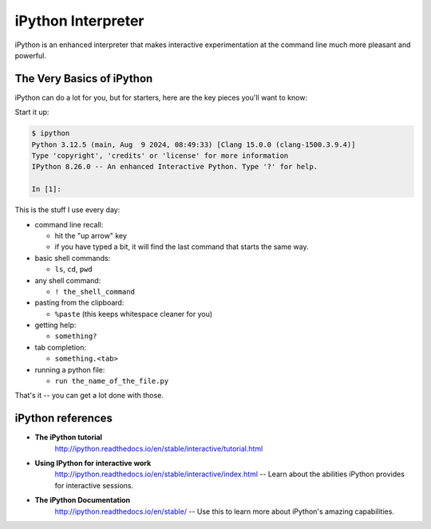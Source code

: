 .. _ipython_resources:

*******************
iPython Interpreter
*******************

iPython is an enhanced interpreter that makes interactive experimentation at the command line much more pleasant and powerful.

The Very Basics of iPython
--------------------------

iPython can do a lot for you, but for starters, here are the key pieces you'll want to know:

Start it up:

.. code-block:: bash

    $ ipython
    Python 3.12.5 (main, Aug  9 2024, 08:49:33) [Clang 15.0.0 (clang-1500.3.9.4)]
    Type 'copyright', 'credits' or 'license' for more information
    IPython 8.26.0 -- An enhanced Interactive Python. Type '?' for help.

    In [1]:

This is the stuff I use every day:

* command line recall:

  - hit the "up arrow" key
  - if you have typed a bit, it will find the last command that starts the same way.

* basic shell commands:

  - ``ls``, ``cd``, ``pwd``

* any shell command:

  - ``! the_shell_command``

* pasting from the clipboard:

  - ``%paste`` (this keeps whitespace cleaner for you)

* getting help:

  - ``something?``

* tab completion:

  - ``something.<tab>``

* running a python file:

  - ``run the_name_of_the_file.py``

That's it -- you can get a lot done with those.

iPython references
------------------

* **The iPython tutorial**
    http://ipython.readthedocs.io/en/stable/interactive/tutorial.html

* **Using IPython for interactive work**
    http://ipython.readthedocs.io/en/stable/interactive/index.html -- Learn about the abilities iPython provides for interactive sessions.

* **The iPython Documentation**
    http://ipython.readthedocs.io/en/stable/ -- Use this to learn more about iPython's amazing capabilities.
